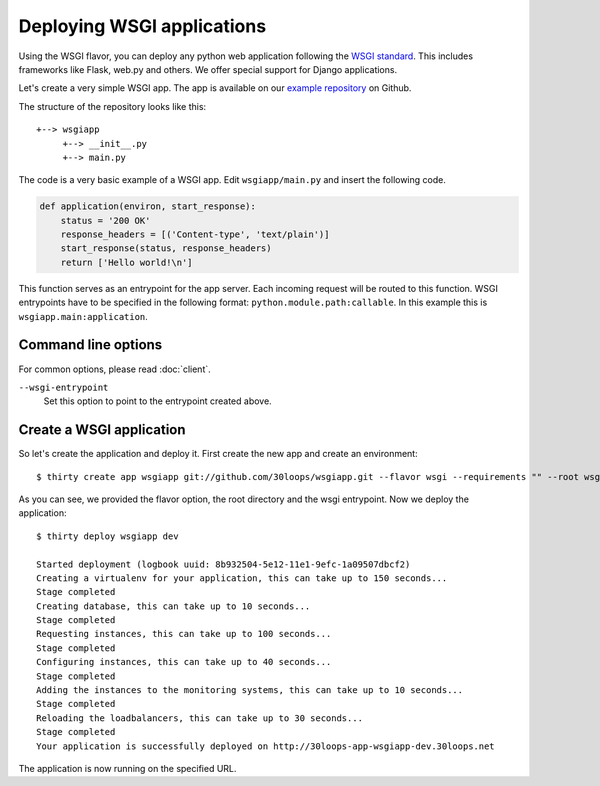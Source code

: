===========================
Deploying WSGI applications
===========================

Using the WSGI flavor, you can deploy any python web application following the
`WSGI standard`_. This includes frameworks like Flask, web.py and others.  We 
offer special support for Django applications.

Let's create a very simple WSGI app. The app is available on our 
`example repository`_ on Github.

The structure of the repository looks like this::

    +--> wsgiapp
         +--> __init__.py
         +--> main.py

The code is a very basic example of a WSGI app. Edit ``wsgiapp/main.py`` and 
insert the following code.

.. code-block:: py

    def application(environ, start_response):
        status = '200 OK'
        response_headers = [('Content-type', 'text/plain')]
        start_response(status, response_headers)
        return ['Hello world!\n']

This function serves as an entrypoint for the app server. Each incoming 
request will be routed to this function. WSGI entrypoints have to be specified 
in the following format: ``python.module.path:callable``. In this example this 
is ``wsgiapp.main:application``.

Command line options
--------------------

For common options, please read :doc:`client`.

``--wsgi-entrypoint``
  Set this option to point to the entrypoint created above.


Create a WSGI application
-------------------------

So let's create the application and deploy it. First create the new app and 
create an environment:

::

    $ thirty create app wsgiapp git://github.com/30loops/wsgiapp.git --flavor wsgi --requirements "" --root wsgiapp --wsgi-entrypoint wsgiapp.main:application

As you can see, we provided the flavor option, the root directory and the wsgi entrypoint. Now we deploy the application::

    $ thirty deploy wsgiapp dev

    Started deployment (logbook uuid: 8b932504-5e12-11e1-9efc-1a09507dbcf2)
    Creating a virtualenv for your application, this can take up to 150 seconds...
    Stage completed
    Creating database, this can take up to 10 seconds...
    Stage completed
    Requesting instances, this can take up to 100 seconds...
    Stage completed
    Configuring instances, this can take up to 40 seconds...
    Stage completed
    Adding the instances to the monitoring systems, this can take up to 10 seconds...
    Stage completed
    Reloading the loadbalancers, this can take up to 30 seconds...
    Stage completed
    Your application is successfully deployed on http://30loops-app-wsgiapp-dev.30loops.net

The application is now running on the specified URL.

.. _`WSGI standard`: http://www.python.org/dev/peps/pep-0333/
.. _`example repository`: https://github.com/crito/wsgiapp↑
